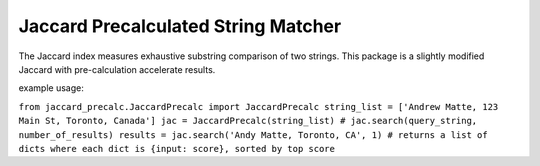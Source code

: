 ====================================
Jaccard Precalculated String Matcher
====================================

The Jaccard index measures exhaustive substring comparison of two strings. This package is a slightly modified Jaccard with pre-calculation accelerate results.

example usage:

``from jaccard_precalc.JaccardPrecalc import JaccardPrecalc
string_list = ['Andrew Matte, 123 Main St, Toronto, Canada']
jac = JaccardPrecalc(string_list)
# jac.search(query_string, number_of_results)
results = jac.search('Andy Matte, Toronto, CA', 1) # returns a list of dicts where each dict is {input: score}, sorted by top score``